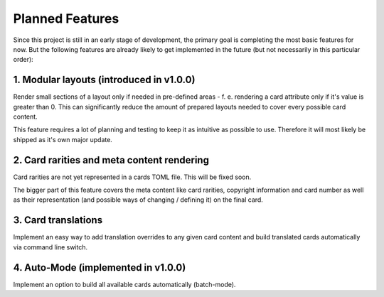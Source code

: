 Planned Features
================
Since this project is still in an early stage of development, the primary goal is completing the most basic features for now. But the following features are already likely to get implemented in the future (but not necessarily in this particular order):

1. Modular layouts (introduced in v1.0.0)
-----------------------------------------
Render small sections of a layout only if needed in pre-defined areas - f. e. rendering a card attribute only if it's value is greater than 0. This can significantly reduce the amount of prepared layouts needed to cover every possible card content.

This feature requires a lot of planning and testing to keep it as intuitive as possible to use. Therefore it will most likely be shipped as it's own major update.

2. Card rarities and meta content rendering
-------------------------------------------
Card rarities are not yet represented in a cards TOML file. This will be fixed soon.

The bigger part of this feature covers the meta content like card rarities, copyright information and card number as well as their representation (and possible ways of changing / defining it) on the final card.

3. Card translations
--------------------
Implement an easy way to add translation overrides to any given card content and build translated cards automatically via command line switch.

4. Auto-Mode (implemented in v1.0.0)
------------------------------------
Implement an option to build all available cards automatically (batch-mode).
